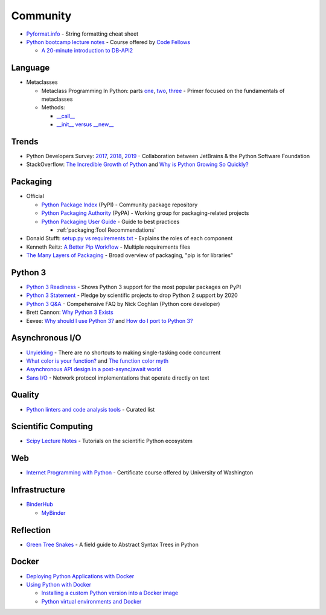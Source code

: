 .. _python_community:

=========
Community
=========

- `Pyformat.info <https://pyformat.info/>`_ - String formatting cheat sheet
- `Python bootcamp lecture notes <https://cewing.github.io/training.codefellows/index.html>`_ -
  Course offered by `Code Fellows <http://www.codefellows.org/courses/code-401/advanced-software-development-in-python/>`_

  - `A 20-minute introduction to DB-API2 <https://cewing.github.io/training.codefellows/lectures/day21/intro_to_dbapi2.html>`_


Language
========

- Metaclasses

  - Metaclass Programming In Python: parts
    `one <http://gnosis.cx/publish/programming/metaclass_1.html>`_,
    `two <http://gnosis.cx/publish/programming/metaclass_2.html>`_,
    `three <http://gnosis.cx/publish/programming/metaclass_3.html>`_ -
    Primer focused on the fundamentals of metaclasses
  - Methods:

    - `__call__ <https://stackoverflow.com/questions/100003/what-are-metaclasses-in-python/40017019#40017019>`_
    - `__init__ versus __new__ <https://python-3-patterns-idioms-test.readthedocs.io/en/latest/Metaprogramming.html#using-init-vs-new-in-metaclasses>`_


Trends
======

- Python Developers Survey:
  `2017 <https://www.jetbrains.com/research/python-developers-survey-2017/>`_,
  `2018 <https://www.jetbrains.com/research/python-developers-survey-2018/>`_,
  `2019 <https://www.jetbrains.com/lp/python-developers-survey-2019/>`_ -
  Collaboration between JetBrains & the Python Software Foundation

- StackOverflow:
  `The Incredible Growth of Python <https://stackoverflow.blog/2017/09/06/incredible-growth-python/>`_ and
  `Why is Python Growing So Quickly? <https://stackoverflow.blog/2017/09/14/python-growing-quickly/>`_


Packaging
=========

- Official

  - `Python Package Index <https://pypi.python.org/pypi>`_ (PyPI) - Community package repository
  - `Python Packaging Authority <https://www.pypa.io/en/latest/>`_ (PyPA) -
    Working group for packaging-related projects

  - `Python Packaging User Guide <https://packaging.python.org/>`_ -
    Guide to best practices

    - :ref:`packaging:Tool Recommendations`

- Donald Stufft:
  `setup.py vs requirements.txt <https://caremad.io/posts/2013/07/setup-vs-requirement/>`_ -
  Explains the roles of each component
- Kenneth Reitz:
  `A Better Pip Workflow <https://www.kennethreitz.org/essays/a-better-pip-workflow>`_ -
  Multiple requirements files
- `The Many Layers of Packaging <http://sedimental.org/the_packaging_gradient.html>`_ -
  Broad overview of packaging, "pip is for libraries"


Python 3
========

- `Python 3 Readiness <http://py3readiness.org/>`_ -
  Shows Python 3 support for the most popular packages on PyPI
- `Python 3 Statement <http://python3statement.org/>`_ -
  Pledge by scientific projects to drop Python 2 support by 2020
- `Python 3 Q&A <http://python-notes.curiousefficiency.org/en/latest/python3/questions_and_answers.html>`_ -
  Compehensive FAQ by Nick Coghlan (Python core developer)
- Brett Cannon:
  `Why Python 3 Exists <https://snarky.ca/why-python-3-exists/>`_
- Eevee:
  `Why should I use Python 3? <https://eev.ee/blog/2016/07/31/python-faq-why-should-i-use-python-3/>`_ and
  `How do I port to Python 3? <https://eev.ee/blog/2016/07/31/python-faq-how-do-i-port-to-python-3/>`_


Asynchronous I/O
================

- `Unyielding <https://glyph.twistedmatrix.com/2014/02/unyielding.html>`_ -
  There are no shortcuts to making single-tasking code concurrent
- `What color is your function? <http://journal.stuffwithstuff.com/2015/02/01/what-color-is-your-function/>`_ and
  `The function color myth <https://lukasa.co.uk/2016/07/The_Function_Colour_Myth/>`_
- `Asynchronous API design in a post-async/await world <https://vorpus.org/blog/some-thoughts-on-asynchronous-api-design-in-a-post-asyncawait-world/>`_
- `Sans I/O <http://sans-io.readthedocs.io/>`_ -
  Network protocol implementations that operate directly on text


Quality
=======

- `Python linters and code analysis tools <https://github.com/vintasoftware/python-linters-and-code-analysis>`_ -
  Curated list


Scientific Computing
====================

- `Scipy Lecture Notes <http://www.scipy-lectures.org/>`_ -
  Tutorials on the scientific Python ecosystem


Web
===

- `Internet Programming with Python <http://cewing.github.io/training.python_web/html/index.html>`_ -
  Certificate course offered by University of Washington


Infrastructure
==============

- `BinderHub <https://binderhub.readthedocs.io/en/latest/>`_

  - `MyBinder <https://mybinder.readthedocs.io/en/latest/>`_


Reflection
==========

- `Green Tree Snakes <http://greentreesnakes.readthedocs.io/en/latest/>`_ -
  A field guide to Abstract Syntax Trees in Python


Docker
======

- `Deploying Python Applications with Docker <https://glyph.twistedmatrix.com/2015/03/docker-deploy-double-dutch.html>`_
- `Using Python with Docker <http://blog.dscpl.com.au/p/using-python-with-docker.html>`_

  - `Installing a custom Python version into a Docker image <http://blog.dscpl.com.au/2015/06/installing-custom-python-version-into.html>`_
  - `Python virtual environments and Docker <http://blog.dscpl.com.au/2016/01/python-virtual-environments-and-docker.html>`_
